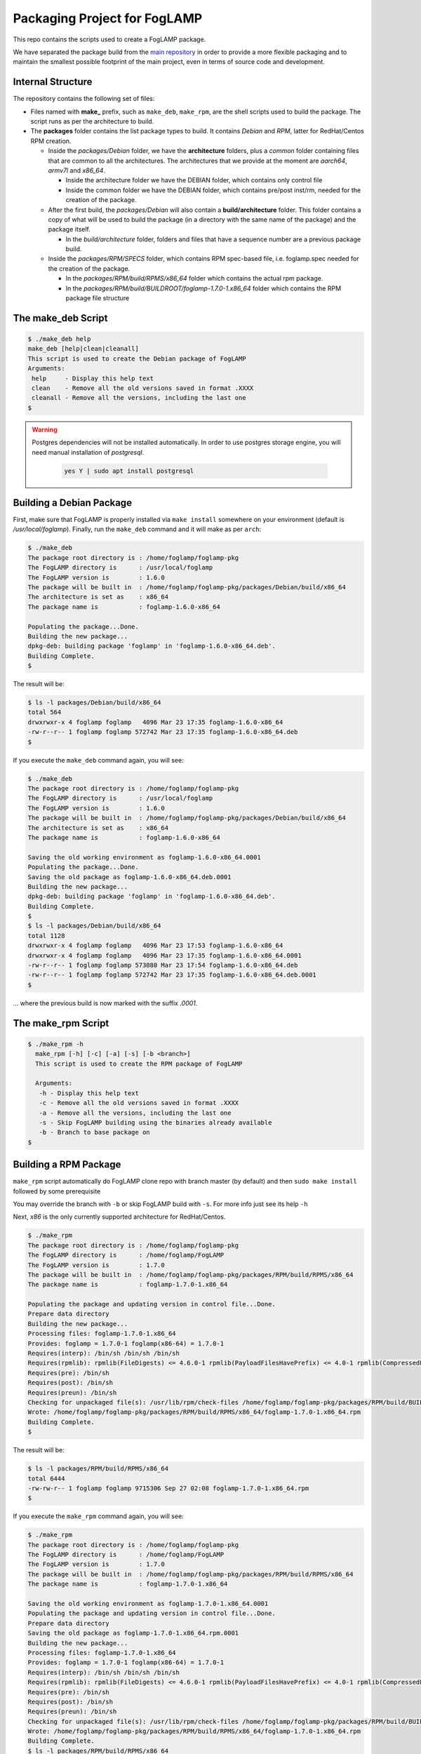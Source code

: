 
.. Links
.. _main repository: https://github.com/foglamp/FogLAMP


*****************************
Packaging Project for FogLAMP
*****************************

This repo contains the scripts used to create a FogLAMP package.

We have separated the package build from the `main repository`_ in order to provide a more flexible packaging and to maintain the smallest possible footprint of the main project, even in terms of source code and development.


Internal Structure
==================

The repository contains the following set of files:

- Files named with **make_** prefix, such as ``make_deb``, ``make_rpm``, are the shell scripts used to build the package. The script runs as per the architecture to build.
- The **packages** folder contains the list package types to build. It contains *Debian* and *RPM*, latter for RedHat/Centos RPM creation.

  - Inside the *packages/Debian* folder, we have the **architecture** folders, plus a *common* folder containing files that are common to all the architectures. The architectures that we provide at the moment are *aarch64*, *armv7l* and *x86_64*.

    - Inside the architecture folder we have the DEBIAN folder, which contains only control file
    - Inside the common folder we have the DEBIAN folder, which contains pre/post inst/rm, needed for the creation of the package.

  - After the first build, the *packages/Debian* will also contain a **build/architecture** folder. This folder contains a copy of what will be used to build the package (in a directory with the same name of the package) and the package itself.

    - In the *build/architecture* folder, folders and files that have a sequence number are a previous package build.

  - Inside the *packages/RPM/SPECS* folder, which contains RPM spec-based file, i.e. foglamp.spec needed for the creation of the package.

    - In the *packages/RPM/build/RPMS/x86_64* folder which contains the actual rpm package.
    - In the *packages/RPM/build/BUILDROOT/foglamp-1.7.0-1.x86_64* folder which contains the RPM package file structure


The make_deb Script
===================

.. code-block:: console

  $ ./make_deb help
  make_deb [help|clean|cleanall]
  This script is used to create the Debian package of FogLAMP
  Arguments:
   help     - Display this help text
   clean    - Remove all the old versions saved in format .XXXX
   cleanall - Remove all the versions, including the last one
  $

.. warning::

  Postgres dependencies will not be installed automatically.
  In order to use postgres storage engine, you will need manual installation of `postgresql`.

    .. code-block:: console

       yes Y | sudo apt install postgresql



Building a Debian Package
=========================

First, make sure that FogLAMP is properly installed via ``make install`` somewhere on your environment (default is */usr/local/foglamp*).
Finally, run the ``make_deb`` command and it will make as per ``arch``:

.. code-block:: console

  $ ./make_deb
  The package root directory is : /home/foglamp/foglamp-pkg
  The FogLAMP directory is      : /usr/local/foglamp
  The FogLAMP version is        : 1.6.0
  The package will be built in  : /home/foglamp/foglamp-pkg/packages/Debian/build/x86_64
  The architecture is set as    : x86_64
  The package name is           : foglamp-1.6.0-x86_64

  Populating the package...Done.
  Building the new package...
  dpkg-deb: building package 'foglamp' in 'foglamp-1.6.0-x86_64.deb'.
  Building Complete.
  $
  
The result will be:
  
.. code-block:: console

  $ ls -l packages/Debian/build/x86_64
  total 564
  drwxrwxr-x 4 foglamp foglamp   4096 Mar 23 17:35 foglamp-1.6.0-x86_64
  -rw-r--r-- 1 foglamp foglamp 572742 Mar 23 17:35 foglamp-1.6.0-x86_64.deb
  $
  
If you execute the ``make_deb`` command again, you will see:

.. code-block:: console

  $ ./make_deb
  The package root directory is : /home/foglamp/foglamp-pkg
  The FogLAMP directory is      : /usr/local/foglamp
  The FogLAMP version is        : 1.6.0
  The package will be built in  : /home/foglamp/foglamp-pkg/packages/Debian/build/x86_64
  The architecture is set as    : x86_64
  The package name is           : foglamp-1.6.0-x86_64

  Saving the old working environment as foglamp-1.6.0-x86_64.0001
  Populating the package...Done.
  Saving the old package as foglamp-1.6.0-x86_64.deb.0001
  Building the new package...
  dpkg-deb: building package 'foglamp' in 'foglamp-1.6.0-x86_64.deb'.
  Building Complete.
  $
  $ ls -l packages/Debian/build/x86_64
  total 1128
  drwxrwxr-x 4 foglamp foglamp   4096 Mar 23 17:53 foglamp-1.6.0-x86_64
  drwxrwxr-x 4 foglamp foglamp   4096 Mar 23 17:35 foglamp-1.6.0-x86_64.0001
  -rw-r--r-- 1 foglamp foglamp 573080 Mar 23 17:54 foglamp-1.6.0-x86_64.deb
  -rw-r--r-- 1 foglamp foglamp 572742 Mar 23 17:35 foglamp-1.6.0-x86_64.deb.0001
  $
   
... where the previous build is now marked with the suffix *.0001*.


The make_rpm Script
===================
.. code-block:: console

  $ ./make_rpm -h
    make_rpm [-h] [-c] [-a] [-s] [-b <branch>]
    This script is used to create the RPM package of FogLAMP

    Arguments:
     -h - Display this help text
     -c - Remove all the old versions saved in format .XXXX
     -a - Remove all the versions, including the last one
     -s - Skip FogLAMP building using the binaries already available
     -b - Branch to base package on
  $

Building a RPM Package
======================

``make_rpm`` script automatically do FogLAMP clone repo with branch master (by default) and then ``sudo make install`` followed by some prerequisite

You may override the branch with ``-b`` or skip FogLAMP build with ``-s``. For more info just see its help ``-h``

Next, *x86* is the only currently supported architecture for RedHat/Centos.


.. code-block:: console

  $ ./make_rpm
  The package root directory is : /home/foglamp/foglamp-pkg
  The FogLAMP directory is      : /home/foglamp/FogLAMP
  The FogLAMP version is        : 1.7.0
  The package will be built in  : /home/foglamp/foglamp-pkg/packages/RPM/build/RPMS/x86_64
  The package name is           : foglamp-1.7.0-1.x86_64

  Populating the package and updating version in control file...Done.
  Prepare data directory
  Building the new package...
  Processing files: foglamp-1.7.0-1.x86_64
  Provides: foglamp = 1.7.0-1 foglamp(x86-64) = 1.7.0-1
  Requires(interp): /bin/sh /bin/sh /bin/sh
  Requires(rpmlib): rpmlib(FileDigests) <= 4.6.0-1 rpmlib(PayloadFilesHavePrefix) <= 4.0-1 rpmlib(CompressedFileNames) <= 3.0.4-1
  Requires(pre): /bin/sh
  Requires(post): /bin/sh
  Requires(preun): /bin/sh
  Checking for unpackaged file(s): /usr/lib/rpm/check-files /home/foglamp/foglamp-pkg/packages/RPM/build/BUILDROOT/foglamp-1.7.0-1.x86_64
  Wrote: /home/foglamp/foglamp-pkg/packages/RPM/build/RPMS/x86_64/foglamp-1.7.0-1.x86_64.rpm
  Building Complete.
  $

The result will be:

.. code-block:: console

  $ ls -l packages/RPM/build/RPMS/x86_64
  total 6444
  -rw-rw-r-- 1 foglamp foglamp 9715306 Sep 27 02:08 foglamp-1.7.0-1.x86_64.rpm
  $

If you execute the ``make_rpm`` command again, you will see:

.. code-block:: console

  $ ./make_rpm
  The package root directory is : /home/foglamp/foglamp-pkg
  The FogLAMP directory is      : /home/foglamp/FogLAMP
  The FogLAMP version is        : 1.7.0
  The package will be built in  : /home/foglamp/foglamp-pkg/packages/RPM/build/RPMS/x86_64
  The package name is           : foglamp-1.7.0-1.x86_64

  Saving the old working environment as foglamp-1.7.0-1.x86_64.0001
  Populating the package and updating version in control file...Done.
  Prepare data directory
  Saving the old package as foglamp-1.7.0-1.x86_64.rpm.0001
  Building the new package...
  Processing files: foglamp-1.7.0-1.x86_64
  Provides: foglamp = 1.7.0-1 foglamp(x86-64) = 1.7.0-1
  Requires(interp): /bin/sh /bin/sh /bin/sh
  Requires(rpmlib): rpmlib(FileDigests) <= 4.6.0-1 rpmlib(PayloadFilesHavePrefix) <= 4.0-1 rpmlib(CompressedFileNames) <= 3.0.4-1
  Requires(pre): /bin/sh
  Requires(post): /bin/sh
  Requires(preun): /bin/sh
  Checking for unpackaged file(s): /usr/lib/rpm/check-files /home/foglamp/foglamp-pkg/packages/RPM/build/BUILDROOT/foglamp-1.7.0-1.x86_64
  Wrote: /home/foglamp/foglamp-pkg/packages/RPM/build/RPMS/x86_64/foglamp-1.7.0-1.x86_64.rpm
  Building Complete.
  $ ls -l packages/RPM/build/RPMS/x86_64
  total 12888
  -rw-rw-r-- 1 foglamp foglamp 9715306 Sep 27 02:10 foglamp-1.7.0-1.x86_64.rpm
  -rw-rw-r-- 1 foglamp foglamp 9715326 Sep 27 02:08 foglamp-1.7.0-1.x86_64.rpm.0001
  $

... where the previous build is now marked with the suffix *.0001*.



Cleaning the Package Folder
===========================

a) Debian

Use the ``clean`` option to remove all the old packages and the files used to make the package.
Use the ``cleanall`` option to remove all the packages and the files used to make the package.

b) RPM

Use the ``-a`` option to remove all the RPM packages and the files used to make the package.
Use the ``-c`` option to remove all the old versions of RPM packages and the files used to make the package.



Packaging for Plugins
======================

Please refer to documentation `here <plugins/README.rst>`_
